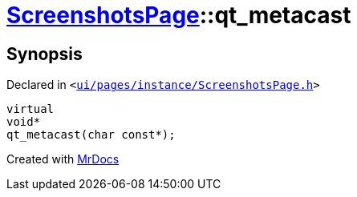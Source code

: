 [#ScreenshotsPage-qt_metacast]
= xref:ScreenshotsPage.adoc[ScreenshotsPage]::qt&lowbar;metacast
:relfileprefix: ../
:mrdocs:


== Synopsis

Declared in `&lt;https://github.com/PrismLauncher/PrismLauncher/blob/develop/ui/pages/instance/ScreenshotsPage.h#L57[ui&sol;pages&sol;instance&sol;ScreenshotsPage&period;h]&gt;`

[source,cpp,subs="verbatim,replacements,macros,-callouts"]
----
virtual
void*
qt&lowbar;metacast(char const*);
----



[.small]#Created with https://www.mrdocs.com[MrDocs]#
